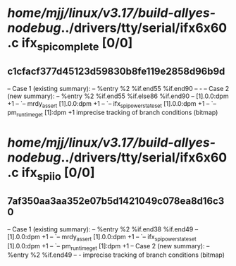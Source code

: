 #+TODO: TODO CHECK | BUG DUP
* /home/mjj/linux/v3.17/build-allyes-nodebug/../drivers/tty/serial/ifx6x60.c ifx_spi_complete [0/0]
** c1cfacf377d45123d59830b8fe119e2858d96b9d
   -- Case 1 (existing summary):
   --     %entry %2 %if.end55 %if.end90
   --         -
   -- Case 2 (new summary):
   --     %entry %2 %if.end55 %if.else86 %if.end90
   --         [1].0.0:dpm +1
   --         `-- mrdy_assert [1].0.0:dpm +1
   --             `-- ifx_spi_power_state_set [1].0.0:dpm +1
   --                 `-- pm_runtime_get [1]:dpm +1
   imprecise tracking of branch conditions (bitmap)
* /home/mjj/linux/v3.17/build-allyes-nodebug/../drivers/tty/serial/ifx6x60.c ifx_spi_io [0/0]
** 7af350aa3aa352e07b5d1421049c078ea8d16c30
   -- Case 1 (existing summary):
   --     %entry %2 %if.end38 %if.end49
   --         [1].0.0:dpm +1
   --         `-- mrdy_assert [1].0.0:dpm +1
   --             `-- ifx_spi_power_state_set [1].0.0:dpm +1
   --                 `-- pm_runtime_get [1]:dpm +1
   -- Case 2 (new summary):
   --     %entry %2 %if.end49
   --         -
   imprecise tracking of branch conditions (bitmap)
